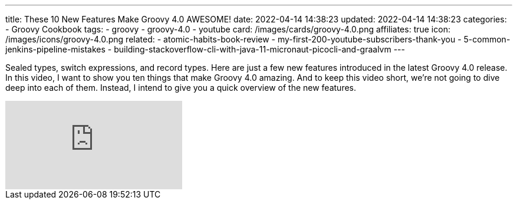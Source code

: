 ---
title: These 10 New Features Make Groovy 4.0 AWESOME!
date: 2022-04-14 14:38:23
updated: 2022-04-14 14:38:23
categories:
- Groovy Cookbook
tags:
- groovy
- groovy-4.0
- youtube
card: /images/cards/groovy-4.0.png
affiliates: true
icon: /images/icons/groovy-4.0.png
related:
- atomic-habits-book-review
- my-first-200-youtube-subscribers-thank-you
- 5-common-jenkins-pipeline-mistakes
- building-stackoverflow-cli-with-java-11-micronaut-picocli-and-graalvm
---

Sealed types, switch expressions, and record types.
Here are just a few new features introduced in the latest Groovy 4.0 release.
In this video, I want to show you ten things that make Groovy 4.0 amazing.
And to keep this video short, we're not going to dive deep into each of them.
Instead, I intend to give you a quick overview of the new features.

++++
<!-- more -->
++++

[.embed-responsive.embed-responsive-16by9.shadow]
video::fTxFa2Sb4ts[youtube]